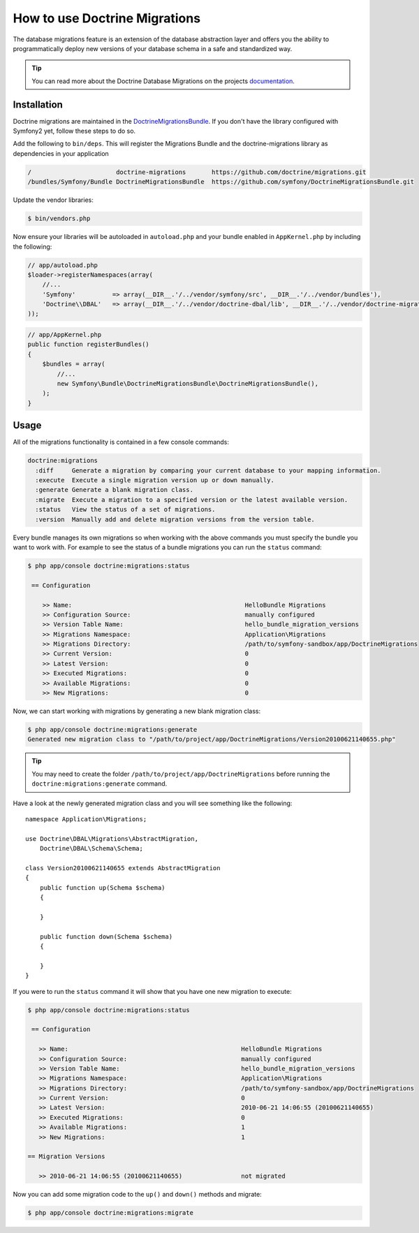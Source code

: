 .. index::
   pair: Doctrine; Migrations

How to use Doctrine Migrations
==============================

The database migrations feature is an extension of the database abstraction
layer and offers you the ability to programmatically deploy new versions of
your database schema in a safe and standardized way.

.. tip::

    You can read more about the Doctrine Database Migrations on the projects
    `documentation`_.

Installation
------------

Doctrine migrations are maintained in the `DoctrineMigrationsBundle`_.
If you don't have the library configured with Symfony2 yet, follow
these steps to do so.

Add the following to ``bin/deps``.  This will register the Migrations Bundle
and the doctrine-migrations library as dependencies in your application

.. code-block:: text

    /                       doctrine-migrations       https://github.com/doctrine/migrations.git
    /bundles/Symfony/Bundle DoctrineMigrationsBundle  https://github.com/symfony/DoctrineMigrationsBundle.git

Update the vendor libraries:

.. code-block:: bash

    $ bin/vendors.php

Now ensure your libraries will be autoloaded in ``autoload.php`` and
your bundle enabled in ``AppKernel.php`` by including the following:

.. code-block:: php

    // app/autoload.php
    $loader->registerNamespaces(array(
        //...
        'Symfony'          => array(__DIR__.'/../vendor/symfony/src', __DIR__.'/../vendor/bundles'),
        'Doctrine\\DBAL'   => array(__DIR__.'/../vendor/doctrine-dbal/lib', __DIR__.'/../vendor/doctrine-migrations/lib'),
    ));

.. code-block:: php

    // app/AppKernel.php
    public function registerBundles()
    {
        $bundles = array(
            //...
            new Symfony\Bundle\DoctrineMigrationsBundle\DoctrineMigrationsBundle(),
        );
    }

Usage
-----

All of the migrations functionality is contained in a few console commands:

.. code-block:: bash

    doctrine:migrations
      :diff     Generate a migration by comparing your current database to your mapping information.
      :execute  Execute a single migration version up or down manually.
      :generate Generate a blank migration class.
      :migrate  Execute a migration to a specified version or the latest available version.
      :status   View the status of a set of migrations.
      :version  Manually add and delete migration versions from the version table.

Every bundle manages its own migrations so when working with the above commands
you must specify the bundle you want to work with. For example to see the
status of a bundle migrations you can run the ``status`` command:

.. code-block:: bash

    $ php app/console doctrine:migrations:status

     == Configuration

        >> Name:                                               HelloBundle Migrations
        >> Configuration Source:                               manually configured
        >> Version Table Name:                                 hello_bundle_migration_versions
        >> Migrations Namespace:                               Application\Migrations
        >> Migrations Directory:                               /path/to/symfony-sandbox/app/DoctrineMigrations
        >> Current Version:                                    0
        >> Latest Version:                                     0
        >> Executed Migrations:                                0
        >> Available Migrations:                               0
        >> New Migrations:                                     0

Now, we can start working with migrations by generating a new blank migration
class:

.. code-block:: bash

    $ php app/console doctrine:migrations:generate
    Generated new migration class to "/path/to/project/app/DoctrineMigrations/Version20100621140655.php"

.. tip::

    You may need to create the folder ``/path/to/project/app/DoctrineMigrations``
    before running the ``doctrine:migrations:generate`` command.

Have a look at the newly generated migration class and you will see something
like the following::

    namespace Application\Migrations;

    use Doctrine\DBAL\Migrations\AbstractMigration,
        Doctrine\DBAL\Schema\Schema;

    class Version20100621140655 extends AbstractMigration
    {
        public function up(Schema $schema)
        {

        }

        public function down(Schema $schema)
        {

        }
    }

If you were to run the ``status`` command it will show that you have one new
migration to execute:

.. code-block:: bash

    $ php app/console doctrine:migrations:status

     == Configuration

       >> Name:                                               HelloBundle Migrations
       >> Configuration Source:                               manually configured
       >> Version Table Name:                                 hello_bundle_migration_versions
       >> Migrations Namespace:                               Application\Migrations
       >> Migrations Directory:                               /path/to/symfony-sandbox/app/DoctrineMigrations
       >> Current Version:                                    0
       >> Latest Version:                                     2010-06-21 14:06:55 (20100621140655)
       >> Executed Migrations:                                0
       >> Available Migrations:                               1
       >> New Migrations:                                     1

    == Migration Versions

       >> 2010-06-21 14:06:55 (20100621140655)                not migrated

Now you can add some migration code to the ``up()`` and ``down()`` methods and
migrate:

.. code-block:: bash

    $ php app/console doctrine:migrations:migrate

.. _documentation: http://www.doctrine-project.org/docs/migrations/2.0/en
.. _DoctrineMigrationsBundle: https://github.com/symfony/DoctrineMigrationsBundle